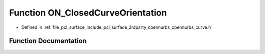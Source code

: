 .. _exhale_function_opennurbs__curve_8h_1a96f81778e55428c6edda300c8a7a5586:

Function ON_ClosedCurveOrientation
==================================

- Defined in :ref:`file_pcl_surface_include_pcl_surface_3rdparty_opennurbs_opennurbs_curve.h`


Function Documentation
----------------------


.. doxygenfunction:: ON_ClosedCurveOrientation(const ON_Curve&, const ON_Xform *)
